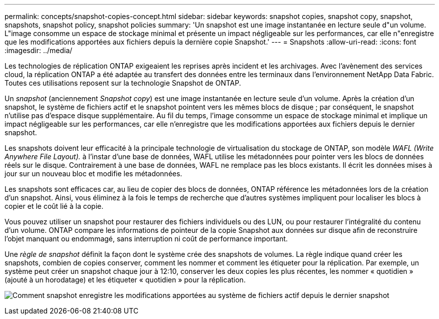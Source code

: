 ---
permalink: concepts/snapshot-copies-concept.html 
sidebar: sidebar 
keywords: snapshot copies, snapshot copy, snapshot, snapshots, snapshot policy, snapshot policies 
summary: 'Un snapshot est une image instantanée en lecture seule d"un volume. L"image consomme un espace de stockage minimal et présente un impact négligeable sur les performances, car elle n"enregistre que les modifications apportées aux fichiers depuis la dernière copie Snapshot.' 
---
= Snapshots
:allow-uri-read: 
:icons: font
:imagesdir: ../media/


[role="lead"]
Les technologies de réplication ONTAP exigeaient les reprises après incident et les archivages. Avec l'avènement des services cloud, la réplication ONTAP a été adaptée au transfert des données entre les terminaux dans l'environnement NetApp Data Fabric. Toutes ces utilisations reposent sur la technologie Snapshot de ONTAP.

Un _snapshot_ (anciennement _Snapshot copy_) est une image instantanée en lecture seule d'un volume. Après la création d'un snapshot, le système de fichiers actif et le snapshot pointent vers les mêmes blocs de disque ; par conséquent, le snapshot n'utilise pas d'espace disque supplémentaire. Au fil du temps, l'image consomme un espace de stockage minimal et implique un impact négligeable sur les performances, car elle n'enregistre que les modifications apportées aux fichiers depuis le dernier snapshot.

Les snapshots doivent leur efficacité à la principale technologie de virtualisation du stockage de ONTAP, son modèle _WAFL (Write Anywhere File Layout)._ à l'instar d'une base de données, WAFL utilise les métadonnées pour pointer vers les blocs de données réels sur le disque. Contrairement à une base de données, WAFL ne remplace pas les blocs existants. Il écrit les données mises à jour sur un nouveau bloc et modifie les métadonnées.

Les snapshots sont efficaces car, au lieu de copier des blocs de données, ONTAP référence les métadonnées lors de la création d'un snapshot. Ainsi, vous éliminez à la fois le temps de recherche que d'autres systèmes impliquent pour localiser les blocs à copier et le coût lié à la copie.

Vous pouvez utiliser un snapshot pour restaurer des fichiers individuels ou des LUN, ou pour restaurer l'intégralité du contenu d'un volume. ONTAP compare les informations de pointeur de la copie Snapshot aux données sur disque afin de reconstruire l'objet manquant ou endommagé, sans interruption ni coût de performance important.

Une _règle de snapshot_ définit la façon dont le système crée des snapshots de volumes. La règle indique quand créer les snapshots, combien de copies conserver, comment les nommer et comment les étiqueter pour la réplication. Par exemple, un système peut créer un snapshot chaque jour à 12:10, conserver les deux copies les plus récentes, les nommer « quotidien » (ajouté à un horodatage) et les étiqueter « quotidien » pour la réplication.

image:snapshot-copy.gif["Comment snapshot enregistre les modifications apportées au système de fichiers actif depuis le dernier snapshot"]

